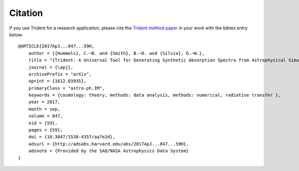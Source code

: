 .. _citation:

Citation
========

If you use Trident for a research application, please cite the
`Trident method paper <http://adsabs.harvard.edu/abs/2017ApJ...847...59H>`_
in your work with the bibtex entry below::

    @ARTICLE{2017ApJ...847...59H,
        author = {{Hummels}, C.~B. and {Smith}, B.~D. and {Silvia}, D.~W.},
        title = "{Trident: A Universal Tool for Generating Synthetic Absorption Spectra from Astrophysical Simulations}",
        journal = {\apj},
        archivePrefix = "arXiv",
        eprint = {1612.03935},
        primaryClass = "astro-ph.IM",
        keywords = {cosmology: theory, methods: data analysis, methods: numerical, radiative transfer },
        year = 2017,
        month = sep,
        volume = 847,
        eid = {59},
        pages = {59},
        doi = {10.3847/1538-4357/aa7e2d},
        adsurl = {http://adsabs.harvard.edu/abs/2017ApJ...847...59H},
        adsnote = {Provided by the SAO/NASA Astrophysics Data System}
    }
